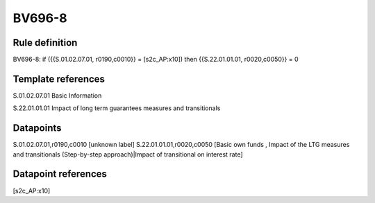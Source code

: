 =======
BV696-8
=======

Rule definition
---------------

BV696-8: if ({{S.01.02.07.01, r0190,c0010}} = [s2c_AP:x10]) then {{S.22.01.01.01, r0020,c0050}} = 0


Template references
-------------------

S.01.02.07.01 Basic Information

S.22.01.01.01 Impact of long term guarantees measures and transitionals


Datapoints
----------

S.01.02.07.01,r0190,c0010 [unknown label]
S.22.01.01.01,r0020,c0050 [Basic own funds , Impact of the LTG measures and transitionals (Step-by-step approach)|Impact of transitional on interest rate]



Datapoint references
--------------------

[s2c_AP:x10]